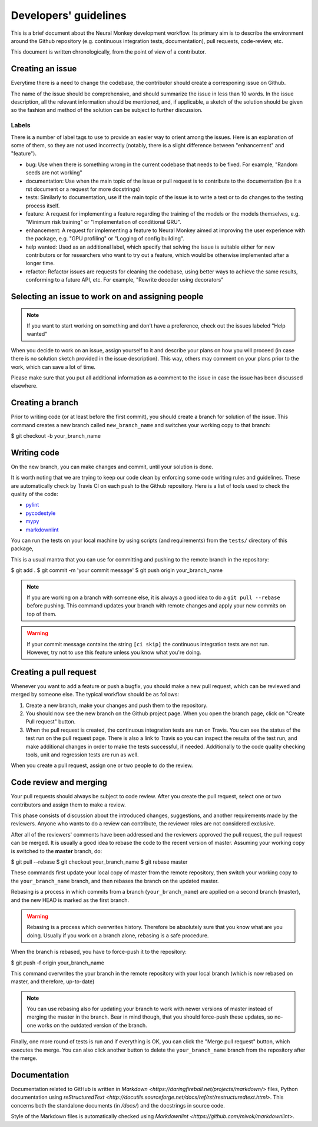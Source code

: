 .. _developers-guidlines:

======================
Developers' guidelines
======================

This is a brief document about the Neural Monkey development workflow. Its
primary aim is to describe the environment around the Github repository
(e.g. continuous integration tests, documentation), pull requests, code-review,
etc.

This document is written chronologically, from the point of view of a
contributor.


Creating an issue
-----------------

Everytime there is a need to change the codebase, the contributor should create
a corresponing issue on Github.

The name of the issue should be comprehensive, and should summarize the issue in
less than 10 words.  In the issue description, all the relevant information
should be mentioned, and, if applicable, a sketch of the solution should be
given so the fashion and method of the solution can be subject to further
discussion.

Labels
******

There is a number of label tags to use to provide an easier way to orient among
the issues. Here is an explanation of some of them, so they are not used
incorrectly (notably, there is a slight difference between "enhancement" and
"feature").

- bug: Use when there is something wrong in the current codebase that needs to
  be fixed. For example, "Random seeds are not working"
- documentation: Use when the main topic of the issue or pull request is to
  contribute to the documentation (be it a rst document or a request for more
  docstrings)
- tests: Similarly to documentation, use if the main topic of the issue is to
  write a test or to do changes to the testing process itself.
- feature: A request for implementing a feature regarding the training of the
  models or the models themselves, e.g. "Minimum risk training" or
  "Implementation of conditional GRU".
- enhancement: A request for implementing a feature to Neural Monkey aimed at
  improving the user experience with the package, e.g. "GPU profiling" or
  "Logging of config building".
- help wanted: Used as an additional label, which specify that solving the issue
  is suitable either for new contributors or for researchers who want to try out
  a feature, which would be otherwise implemented after a longer time.
- refactor: Refactor issues are requests for cleaning the codebase, using better
  ways to achieve the same results, conforming to a future API, etc. For
  example, "Rewrite decoder using decorators"

.. todo::
   Replace text with label pictures from Github


Selecting an issue to work on and assigning people
--------------------------------------------------

.. note:: If you want to start working on something and don't have a preference,
   check out the issues labeled "Help wanted"

When you decide to work on an issue, assign yourself to it and describe your
plans on how you will proceed (in case there is no solution sketch provided in
the issue description). This way, others may comment on your plans prior to the
work, which can save a lot of time.

Please make sure that you put all additional information as a comment to the
issue in case the issue has been discussed elsewhere.


Creating a branch
-----------------

Prior to writing code (or at least before the first commit), you should create a
branch for solution of the issue. This command creates a new branch called
``new_branch_name`` and switches your working copy to that branch:

.. code-block:: bash

$ git checkout -b your_branch_name


Writing code
------------

On the new branch, you can make changes and commit, until your solution is done.

It is worth noting that we are trying to keep our code clean by enforcing some
code writing rules and guidelines. These are automatically check by Travis CI on
each push to the Github repository. Here is a list of tools used to check the
quality of the code:

* `pylint <https://www.pylint.org>`_
* `pycodestyle <http://pypi.python.org/pypi/pycodestyle>`_
* `mypy <http://mypy-lang.org>`_
* `markdownlint <https://github.com/mivok/markdownlint>`_

.. todo:: provide short description to the tools, check that markdownlint has
          correct URL

You can run the tests on your local machine by using scripts (and requirements)
from the ``tests/`` directory of this package,

This is a usual mantra that you can use for committing and pushing to the remote
branch in the repository:

.. code-block:: bash
$ git add .
$ git commit -m 'your commit message'
$ git push origin your_branch_name

.. note:: If you are working on a branch with someone else, it is always a good
          idea to do a ``git pull --rebase`` before pushing. This command
          updates your branch with remote changes and apply your new commits on
          top of them.

.. warning:: If your commit message contains the string ``[ci skip]`` the
	     continuous integration tests are not run. However, try not to use
	     this feature unless you know what you're doing.


Creating a pull request
-----------------------

Whenever you want to add a feature or push a bugfix, you should make a new pull
request, which can be reviewed and merged by someone else. The typical workflow
should be as follows:

1. Create a new branch, make your changes and push them to the repository.

2. You should now see the new branch on the Github project page. When you open
   the branch page, click on "Create Pull request" button.

3. When the pull request is created, the continuous integration tests are run on
   Travis. You can see the status of the test run on the pull request
   page. There is also a link to Travis so you can inspect the results of the
   test run, and make additional changes in order to make the tests successful,
   if needed. Additionally to the code quality checking tools, unit and
   regression tests are run as well.

When you create a pull request, assign one or two people to do the review.


Code review and merging
-----------------------

Your pull requests should always be subject to code review. After you create the
pull request, select one or two contributors and assign them to make a review.

This phase consists of discussion about the introduced changes, suggestions, and
another requirements made by the reviewers. Anyone who wants to do a review can
contribute, the reviewer roles are not considered exclusive.

After all of the reviewers' comments have been addressed and the reviewers
approved the pull request, the pull request can be merged. It is usually a good
idea to rebase the code to the recent version of master. Assuming your working
copy is switched to the **master** branch, do:

.. code-block:: bash
$ git pull --rebase
$ git checkout your_branch_name
$ git rebase master

These commands first update your local copy of master from the remote
repository, then switch your working copy to the ``your_branch_name`` branch,
and then rebases the branch on the updated master.

Rebasing is a process in which commits from a branch (``your_branch_name``) are
applied on a second branch (master), and the new HEAD is marked as the first
branch.

.. warning:: Rebasing is a process which overwrites history. Therefore be
             absolutely sure that you know what are you doing. Usually if you
             work on a branch alone, rebasing is a safe procedure.

When the branch is rebased, you have to force-push it to the repository:

.. code-block:: bash
$ git push -f origin your_branch_name

This command overwrites the your branch in the remote repository with your local
branch (which is now rebased on master, and therefore, up-to-date)

.. note:: You can use rebasing also for updating your branch to work with newer
          versions of master instead of merging the master in the branch. Bear
          in mind though, that you should force-push these updates, so no-one
          works on the outdated version of the branch.

Finally, one more round of tests is run and if everything is OK, you can click
the "Merge pull request" button, which executes the merge. You can also click
another button to delete the ``your_branch_name`` branch from the repository
after the merge.


Documentation
-------------

Documentation related to GitHub is written in `Markdown
<https://daringfireball.net/projects/markdown/>` files, Python documentation
using `reStructuredText
<http://docutils.sourceforge.net/docs/ref/rst/restructuredtext.html>`. This
concerns both the standalone documents (in `/docs/`) and the docstrings in
source code.

Style of the Markdown files is automatically checked using `Markdownlint
<https://github.com/mivok/markdownlint>`.

